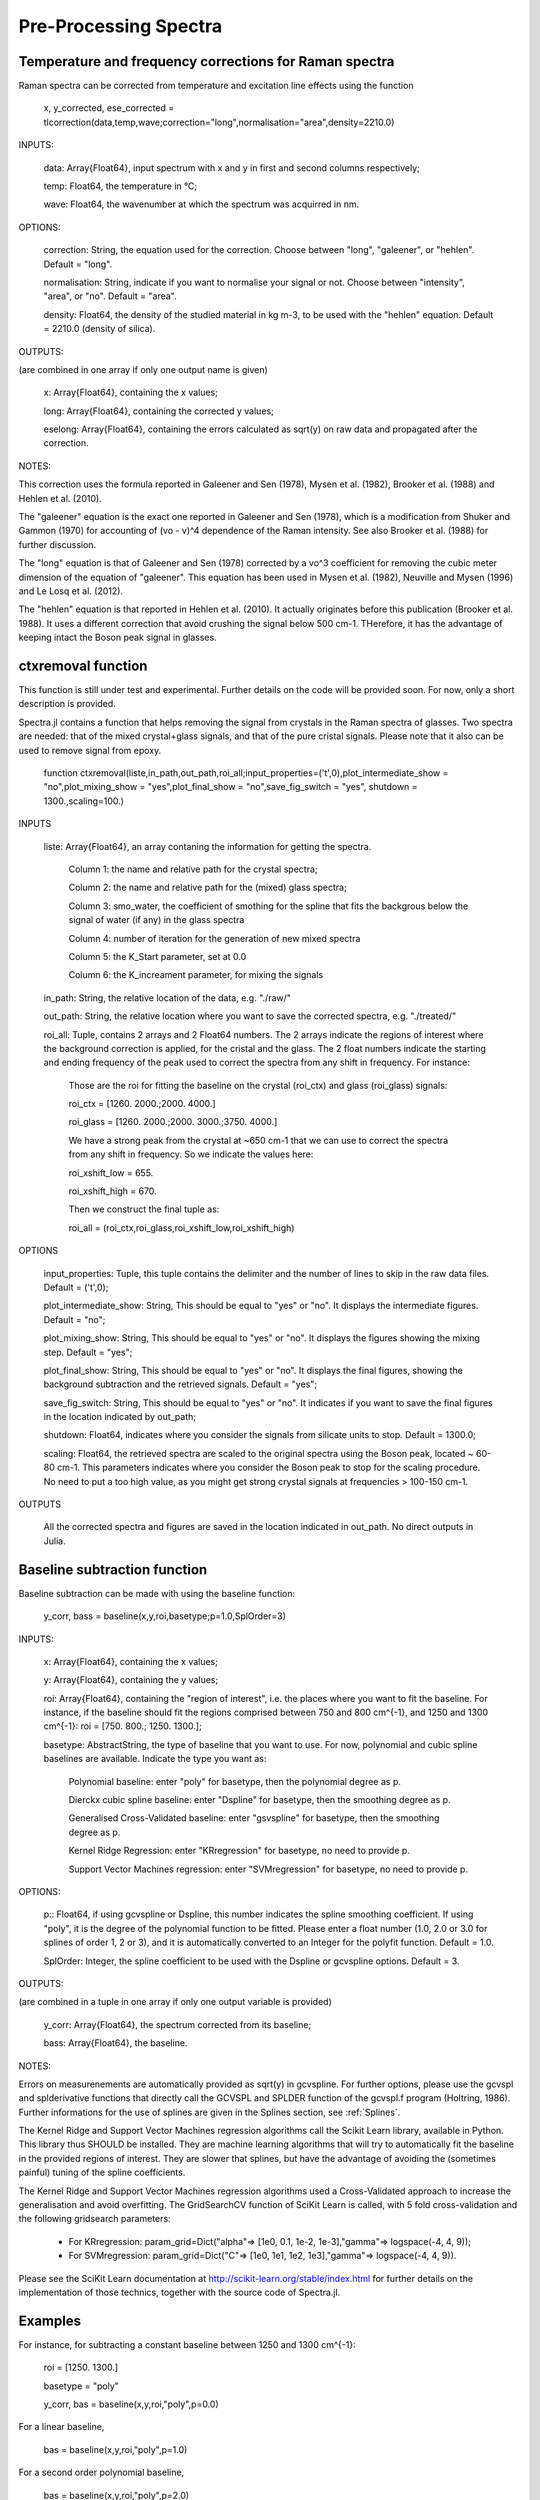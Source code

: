 ***********************
 Pre-Processing Spectra
***********************

------------------------------------------------------------
Temperature and frequency corrections for Raman spectra
------------------------------------------------------------

Raman spectra can be corrected from temperature and excitation line effects using the function

    x, y_corrected, ese_corrected = tlcorrection(data,temp,wave;correction="long",normalisation="area",density=2210.0)

INPUTS:

	data: Array{Float64}, input spectrum with x and y in first and second columns respectively;

	temp: Float64, the temperature in °C;

	wave: Float64, the wavenumber at which the spectrum was acquirred in nm.

OPTIONS:

	correction: String, the equation used for the correction. Choose between "long", "galeener", or "hehlen". Default = "long".
	
	normalisation: String, indicate if you want to normalise your signal or not. Choose between "intensity", "area", or "no". Default = "area".
	
	density: Float64, the density of the studied material in kg m-3, to be used with the "hehlen" equation. Default = 2210.0 (density of silica).

OUTPUTS:

(are combined in one array if only one output name is given)

	x: Array{Float64}, containing the x values;

	long: Array{Float64}, containing the corrected y values;

	eselong: Array{Float64}, containing the errors calculated as sqrt(y) on raw data and propagated after the correction.
	
NOTES:

This correction uses the formula reported in Galeener and Sen (1978), Mysen et al. (1982), Brooker et al. (1988) and Hehlen et al. (2010).

The "galeener" equation is the exact one reported in Galeener and Sen (1978), which is a modification from Shuker and Gammon (1970) for accounting of (vo - v)^4 dependence of the Raman intensity. See also Brooker et al. (1988) for further discussion.

The "long" equation is that of Galeener and Sen (1978) corrected by a vo^3 coefficient for removing the cubic meter dimension of the equation of "galeener". This equation has been used in Mysen et al. (1982), Neuville and Mysen (1996) and Le Losq et al. (2012).

The "hehlen" equation is that reported in Hehlen et al. (2010). It actually originates before this publication (Brooker et al. 1988). It uses a different correction that avoid crushing the signal below 500 cm-1. THerefore, it has the advantage of keeping intact the Boson peak signal in glasses.

-------------------
ctxremoval function
-------------------

This function is still under test and experimental. Further details on the code will be provided soon. For now, only a short description is provided.

Spectra.jl contains a function that helps removing the signal from crystals in the Raman spectra of glasses. Two spectra are needed: that of the mixed crystal+glass signals, and that of the pure cristal signals. Please note that it also can be used to remove signal from epoxy.

	function ctxremoval(liste,in_path,out_path,roi_all;input_properties=('\t',0),plot_intermediate_show = "no",plot_mixing_show = "yes",plot_final_show = "no",save_fig_switch = "yes", shutdown = 1300.,scaling=100.)
	
INPUTS

	liste: Array{Float64}, an array contaning the information for getting the spectra. 
	
		Column 1: the name and relative path for the crystal spectra; 
		
		Column 2: the name and relative path for the (mixed) glass spectra;
		
		Column 3: smo_water, the coefficient of smothing for the spline that fits the backgrous below the signal of water (if any) in the glass spectra
		
		Column 4: number of iteration for the generation of new mixed spectra
		
		Column 5: the K_Start parameter, set at 0.0
		
		Column 6: the K_increament parameter, for mixing the signals

	in_path: String, the relative location of the data, e.g. "./raw/"

	out_path: String, the relative location where you want to save the corrected spectra, e.g. "./treated/" 
	
	roi_all: Tuple, contains 2 arrays and 2 Float64 numbers. The 2 arrays indicate the regions of interest where the background correction is applied, for the cristal and the glass. The  2 float numbers indicate the starting and ending frequency of the peak used to correct the spectra from any shift in frequency. For instance:
	
		Those are the roi for fitting the baseline on the crystal (roi_ctx) and glass (roi_glass) signals:
		
		roi_ctx = [1260. 2000.;2000. 4000.]
		
		roi_glass = [1260. 2000.;2000. 3000.;3750. 4000.]
		
		We have a strong peak from the crystal at ~650 cm-1 that we can use to correct the spectra from any shift in frequency. So we indicate the values here:
		
		roi_xshift_low = 655.
		
		roi_xshift_high = 670.
		
		Then we construct the final tuple as:
		
		roi_all = (roi_ctx,roi_glass,roi_xshift_low,roi_xshift_high)

OPTIONS

	input_properties: Tuple, this tuple contains the delimiter and the number of lines to skip in the raw data files. Default = ('\t',0);
	
	plot_intermediate_show: String, This should be equal to "yes" or "no". It displays the intermediate figures. Default = "no";
	
	plot_mixing_show: String, This should be equal to "yes" or "no". It displays the figures showing the mixing step. Default = "yes";
	
	plot_final_show: String, This should be equal to "yes" or "no". It displays the final figures, showing the background subtraction and the retrieved signals. Default = "yes";

	save_fig_switch: String, This should be equal to "yes" or "no". It indicates if you want to save the final figures in the location indicated by out_path;
	
	shutdown: Float64, indicates where you consider the signals from silicate units to stop. Default = 1300.0;
	
	scaling: Float64, the retrieved spectra are scaled to the original spectra using the Boson peak, located ~ 60-80 cm-1. This parameters indicates where you consider the Boson peak to stop for the scaling procedure. No need to put a too high value, as you might get strong crystal signals at frequencies > 100-150 cm-1.

OUTPUTS

	All the corrected spectra and figures are saved in the location indicated in out_path. No direct outputs in Julia.

------------------------------
Baseline subtraction function
------------------------------

Baseline subtraction can be made with using the baseline function:

    y_corr, bass = baseline(x,y,roi,basetype;p=1.0,SplOrder=3)

INPUTS:

	x: Array{Float64}, containing the x values;
	
	y: Array{Float64}, containing the y values;
	
	roi: Array{Float64}, containing the "region of interest", i.e. the places where you want to fit the baseline. For instance, if the baseline should fit the regions comprised between 750 and 800 cm^{-1}, and 1250 and 1300 cm^{-1}: roi = [750. 800.; 1250. 1300.];

	basetype: AbstractString, the type of baseline that you want to use. For now, polynomial and cubic spline baselines are available. Indicate the type you want as:

		Polynomial baseline: enter "poly" for basetype, then the polynomial degree as p.

		Dierckx cubic spline baseline: enter "Dspline" for basetype, then the smoothing degree as p.

		Generalised Cross-Validated baseline: enter "gsvspline" for basetype, then the smoothing degree as p. 
		
		Kernel Ridge Regression: enter "KRregression" for basetype, no need to provide p.
		
		Support Vector Machines regression: enter "SVMregression" for basetype, no need to provide p.

OPTIONS:

	p:: Float64, if using gcvspline or Dspline, this number indicates the spline smoothing coefficient. If using "poly", it is the degree of the polynomial function to be fitted. Please enter a float number (1.0, 2.0 or 3.0 for splines of order 1, 2 or 3), and it is automatically converted to an Integer for the polyfit function. Default = 1.0.

	SplOrder: Integer, the spline coefficient to be used with the Dspline or gcvspline options. Default = 3.
	
OUTPUTS:

(are combined in a tuple in one array if only one output variable is provided)

	y_corr: Array{Float64}, the spectrum corrected from its baseline;
	
	bass: Array{Float64}, the baseline.

NOTES:

Errors on measurenements are automatically provided as sqrt(y) in gcvspline. For further options, please use the gcvspl and splderivative functions that directly call the GCVSPL and SPLDER function of the gcvspl.f program (Holtring, 1986). Further informations for the use of splines are given in the Splines section, see :ref:`Splines`.

The Kernel Ridge and Support Vector Machines regression algorithms call the Scikit Learn library, available in Python. This library thus SHOULD be installed. They are machine learning algorithms that will try to automatically fit the baseline in the provided regions of interest. They are slower that splines, but have the advantage of avoiding the (sometimes painful) tuning of the spline coefficients.

The Kernel Ridge and Support Vector Machines regression algorithms used a Cross-Validated approach to increase the generalisation and avoid overfitting. The GridSearchCV function of SciKit Learn is called, with 5 fold cross-validation and the following gridsearch parameters:

	- For KRregression: param_grid=Dict("alpha"=> [1e0, 0.1, 1e-2, 1e-3],"gamma"=> logspace(-4, 4, 9));
	- For SVMregression: param_grid=Dict("C"=> [1e0, 1e1, 1e2, 1e3],"gamma"=> logspace(-4, 4, 9)).
	
Please see the SciKit Learn documentation at http://scikit-learn.org/stable/index.html for further details on the implementation of those technics, together with the source code of Spectra.jl.

----------
Examples
----------

For instance, for subtracting a constant baseline between 1250 and 1300 cm^{-1}:

    roi = [1250. 1300.]
	
    basetype = "poly"
	
    y_corr, bas = baseline(x,y,roi,"poly",p=0.0)
	

For a linear baseline,
	
    bas = baseline(x,y,roi,"poly",p=1.0)

For a second order polynomial baseline,
	
    bas = baseline(x,y,roi,"poly",p=2.0)

with the last coefficient will be the one in front of x^2. This can continue as you want by adding more 1.0 values to p.

For a cubic spline baseline fitting the basis of a peak centered at 1100 cm$^{-1}$ and with basis at 900 and 1250 cm^{-1}:

    roi = [890. 910.; 1250. 1300.]
	
    basetype = "Dspline"
	
    bas = baseline(x,y,roi,basetype,p=0.01)

p there is the smoothing parameter used. The cubic spline uses the Dierckx package initially written in Fortran and used in Julia: https://github.com/kbarbary/Dierckx.jl

---------------------------
Frequency shifts correction
---------------------------

In case your spectra are shifted from a reference value, Spectra offers several functions that allows you to correct it from this shift.

To correct a spectrum from a shift of P wavenumbers, you can simply call:

	xshift_direct(original_x::Array{Float64}, original_y::Array{Float64}, p::Float64)

INPUTS:

	full_x: Array{Float64}, the entire X axis of your spectrum
	
	original_x: Array{Float64}, the (shifted) X axis of original_y
	
	original_y: Array{Float64}, the signal
	
	p: Float64, the value of the shift
	
OUTPUTS:

	original_x: Array{Float64}, the entire X axis of your spectrum, we output it for records
	
	corrected_y: Array{Float64}, the signal corrected from the X shift.
	
	
This function uses the Dierckx spline to interpolate your signal after the correction of the shift.

Sometime, two signals from the same mineral show a shift in the X axis, while they share a common X axis. To correct from such thing, you can use the function:

	xshift_correction(full_x, full_shifted_y, ref_x, ref_y, shifted_y)
	
INPUTS:

	full_x: Array{Float64}, the entire X axis of your spectrum
	
	full_shifted_y: Array{Float64}, the entire shifted signal
	
	ref_x: Array{Float64}, the X axis of the reference ref_y signal
	
	ref_y: Array{Float64}, the reference signal
	
	shifted_y: Array{Float64}, the shifted signal
	
OUTPUTS:

	full_x: Array{Float64}, the entire X axis of your spectrum, we output it for records
	
	corrected_y: Array{Float64}, the signal corrected from the X shift
	
ref_x is the common X axis of two particular ref_y and shifted_y signals, that should be for instance an intense and well defined peak in your spectra. If ref_y and shifted_y do not share the same X axis, you can use first the Dierckx spline to re-sample one of them and have both sharing a common X axis. See the examples for further details.

--------------
References
--------------

Shuker, Reuben, and Robert Gammon. 1970. “Raman-Scattering Selection-Rule Breaking and the Density of States in Amorphous Materials.” Physical Review Letters 25 (4): 222–25.

Galeener, F. L., and Sen, P. N. 1978. “Theory of the First-Order Vibrational Spectra of Disordered Solids.” Physical Review B 17 (4): 1928–33.

Mysen, B. O., L. W. Finger, D. Virgo, and F. A. Seifert. 1982. “Curve-Fitting of Raman Spectra of Silicate Glasses.” American Mineralogist 67: 686–95.

Brooker et al. 1988 Assessment of correction procedures for reduction of Raman spectra. Journal of Raman Spectroscopy 19(2), 71-78.

Neuville, D. R., and B. O. Mysen. 1996. “Role of Aluminium in the Silicate Network: In Situ, High-Temperature Study of Glasses and Melts on the Join SiO₂-NaAl0₂.” Geochimica et Cosmochimica Acta 60: 1727–37.

Le Losq, C., D. R. Neuville, R. Moretti, and J. Roux. 2012. “Determination of Water Content in Silicate Glasses Using Raman Spectrometry: Implications for the Study of Explosive Volcanism.” American Mineralogist 97 (5-6): 779–90. doi:10.2138/am.2012.3831.

Hehlen, B. 2010. “Inter-Tetrahedra Bond Angle of Permanently Densified Silicas Extracted from Their Raman Spectra.” Journal of Physics: Condensed Matter 22 (2): 025401.
